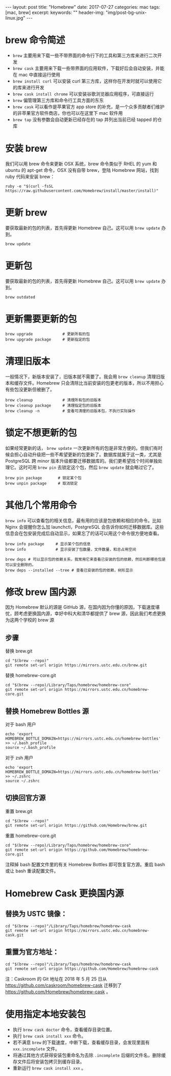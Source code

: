 #+begin_export html
---
layout: post
title: "Homebrew"
date: 2017-07-27
categories: mac
tags: [mac, brew]
excerpt:
keywords: ""
header-img: "img/post-bg-unix-linux.jpg"
---
#+end_export

* brew 命令简述

- ~brew~ 主要用来下载一些不带界面的命令行下的工具和第三方库来进行二次开发
- ~brew cask~ 主要用来下载一些带界面的应用软件，下载好后会自动安装，并能在 mac 中直接运行使用
- ~brew install curl~ 可以安装 curl 第三方库，这样你在开发时就可以使用它的库来进行开发
- ~brew cask install chrome~ 可以安装谷歌浏览器应用程序，可直接运行
- ~brew~ 偏管理第三方库和命令行工具方面的东东
- ~brew cask~ 可以看作是苹果官方 app store 的补充，是一个众多贡献者们维护的非苹果官方软件商店，你也可以在这里下 mac 软件用
- ~brew tap~ 没有参数会自动更新已经存在的 tap 并列出当前已经 tapped 的仓库

* 安装 brew

我们可以用 brew 命令来更新 OSX 系统，brew 命令类似于 RHEL 的 yum 和 ubuntu 的 apt-get 命令，OSX 没有自带 brew，登陆 Homebrew 网站，找到 ruby 代码来安装 brew：

#+begin_src shell
ruby -e "$(curl -fsSL https://raw.githubusercontent.com/Homebrew/install/master/install)"
#+end_src

* 更新 brew

要获取最新的包的列表，首先得更新 Homebrew 自己。这可以用 ~brew update~ 办到。

#+begin_src shell
brew update
#+end_src

* 更新包

要获取最新的包的列表，首先得更新 Homebrew 自己。这可以用 ~brew update~ 办到。

#+begin_src shell
brew outdated
#+end_src

* 更新需要更新的包

#+begin_src shell
brew upgrade             # 更新所有的包
brew upgrade package     # 更新指定的包
#+end_src

* 清理旧版本

一般情况下，新版本安装了，旧版本就不需要了。我会用 ~brew cleanup~ 清理旧版本和缓存文件。Homebrew 只会清除比当前安装的包更老的版本，所以不用担心有些包没更新但被删了。

#+begin_src shell
brew cleanup             # 清理所有包的旧版本
brew cleanup package     # 清理指定包的旧版本
brew cleanup -n          # 查看可清理的旧版本包，不执行实际操作
#+end_src

* 锁定不想更新的包

如果经常更新的话， ~brew update~ 一次更新所有的包是非常方便的。但我们有时候会担心自动升级把一些不希望更新的包更新了。数据库就属于这一类，尤其是 PostgreSQL 跨 minor 版本升级都要迁移数据库的。我们更希望找个时间单独处理它。这时可用 ~brew pin~ 去锁定这个包，然后 ~brew update~ 就会略过它了。

#+begin_src shell
brew pin package       # 锁定某个包
brew unpin package     # 取消锁定
#+end_src

* 其他几个常用命令

~brew info~ 可以查看包的相关信息，最有用的应该是包依赖和相应的命令。比如 Nginx 会提醒你怎么加 launchctl，PostgreSQL 会告诉你如何迁移数据库。这些信息会在包安装完成后自动显示，如果忘了的话可以用这个命令很方便地查看。

#+begin_src shell
brew info package     # 显示某个包的信息
brew info             # 显示安装了包数量，文件数量，和总占用空间

brew deps # 可以显示包的依赖关系，我常用它来查看已安装的包的依赖，然后判断哪些包是可以安全删除的。
brew deps --installed --tree # 查看已安装的包的依赖，树形显示
#+end_src

* 修改 brew 国内源

因为 Homebrew 默认的源是 GitHub 源，在国内因为你懂的原因，下载速度堪忧，顾考虑更换国内源，幸好中科大和清华都提供了 brew 源，因此我们考虑更换为这两个学校的 brew 源

** 步骤

替换 brew.git

#+begin_src shell
cd "$(brew --repo)"
git remote set-url origin https://mirrors.ustc.edu.cn/brew.git
#+end_src

替换 homebrew-core.git

#+begin_src shell
cd "$(brew --repo)/Library/Taps/homebrew/homebrew-core"
git remote set-url origin https://mirrors.ustc.edu.cn/homebrew-core.git
#+end_src

** 替换 Homebrew Bottles 源

对于 bash 用户

#+begin_src shell
echo 'export HOMEBREW_BOTTLE_DOMAIN=https://mirrors.ustc.edu.cn/homebrew-bottles' >> ~/.bash_profile
source ~/.bash_profile
#+end_src

对于 zsh 用户

#+begin_src shell
echo 'export HOMEBREW_BOTTLE_DOMAIN=https://mirrors.ustc.edu.cn/homebrew-bottles' >> ~/.zshrc
source ~/.zshrc
#+end_src

** 切换回官方源

重置 brew.git

#+begin_src shell
cd "$(brew --repo)"
git remote set-url origin https://github.com/Homebrew/brew.git
#+end_src

重置 homebrew-core.git

#+begin_src shell
cd "$(brew --repo)/Library/Taps/homebrew/homebrew-core"
git remote set-url origin https://github.com/Homebrew/homebrew-core.git
#+end_src

注释掉 bash 配置文件里的有关 Homebrew Bottles 即可恢复官方源。重启 bash 或让 bash 重读配置文件。

* Homebrew Cask 更换国内源

** 替换为 USTC 镜像：

#+begin_src shell
cd "$(brew --repo)"/Library/Taps/homebrew/homebrew-cask
git remote set-url origin https://mirrors.ustc.edu.cn/homebrew-cask.git
#+end_src

** 重置为官方地址：

#+begin_src shell
cd "$(brew --repo)"/Library/Taps/homebrew/homebrew-cask
git remote set-url origin https://github.com/Homebrew/homebrew-cask
#+end_src

注：Caskroom 的 Git 地址在 2018 年 5 月 25 日从 <https://github.com/caskroom/homebrew-cask> 迁移到了 <https://github.com/Homebrew/homebrew-cask> 。

* 使用指定本地安装包

- 执行 ~brew cask doctor~ 命令，查看缓存目录位置。
- 执行 ~brew cask install xxx~ 命令。
- 若不满意 ~brew~ 的下载速度，中断下载，查看缓存目录，会发现里面有 ~xxx.incomplete~ 文件。
- 将通过其他方式获得安装包重命名为去除 ~.incomplete~ 后缀的文件名，删除缓存文件后将安装包拷贝到缓存目录。
- 重新运行 ~brew cask install xxx~ 。
